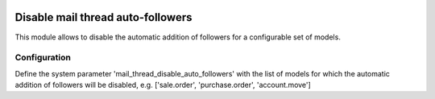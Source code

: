 .. image:: https://img.shields.io/badge/license-AGPL--3-blue.png
   :target: https://www.gnu.org/licenses/agpl
   :alt: License: AGPL-3

==================================
Disable mail thread auto-followers
==================================

This module allows to disable the automatic addition of followers
for a configurable set of models.

Configuration
=============

Define the system parameter 'mail_thread_disable_auto_followers' with the list of models
for which the automatic addition of followers will be disabled, e.g.
['sale.order', 'purchase.order', 'account.move']
